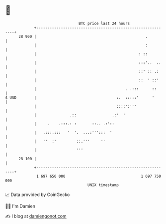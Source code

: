 * 👋

#+begin_example
                                    BTC price last 24 hours                    
                +------------------------------------------------------------+ 
         28 900 |                                                 .          | 
                |                                                 :          | 
                |                                              : ::          | 
                |                                              :::'..  ..    | 
                |                                              ::' :: .:     | 
                |                                              ::  ' ::'     | 
                |                                        . .:::      ::      | 
   $ USD        |                                    :.  :::::'      '       | 
                |                                    ::::':'''               | 
                |               .::                .:'  '                    | 
                |     .    .:::.: :       ::.. .:'::                         | 
                |   .:::.:::   '  '.  ...:''':::  '                          | 
                |   ''  :'         ::.'''     ''                             | 
                |                  '''                                       | 
         28 100 |                                                            | 
                +------------------------------------------------------------+ 
                 1 697 650 000                                  1 697 750 000  
                                        UNIX timestamp                         
#+end_example
📈 Data provided by CoinGecko

🧑‍💻 I'm Damien

✍️ I blog at [[https://www.damiengonot.com][damiengonot.com]]
